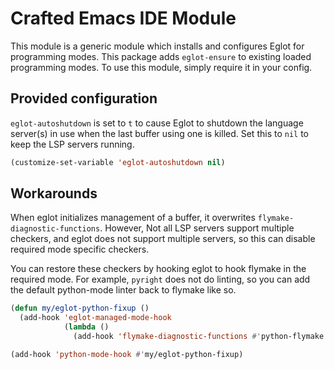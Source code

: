 * Crafted Emacs IDE Module

  This module is a generic module which installs and configures Eglot
  for programming modes. This package adds =eglot-ensure= to existing
  loaded programming modes. To use this module, simply require it in
  your config.

** Provided configuration

   =eglot-autoshutdown= is set to =t= to cause Eglot to shutdown the
   language server(s) in use when the last buffer using one is
   killed. Set this to =nil= to keep the LSP servers running.

   #+begin_src emacs-lisp
     (customize-set-variable 'eglot-autoshutdown nil)
   #+end_src

** Workarounds

   When eglot initializes management of a buffer, it overwrites
   =flymake-diagnostic-functions=.  However, Not all LSP servers support
   multiple checkers, and eglot does not support multiple servers, so
   this can disable required mode specific checkers.

   You can restore these checkers by hooking eglot to hook flymake in
   the required mode.  For example, =pyright= does not do linting, so
   you can add the default python-mode linter back to flymake like so.

    #+begin_src emacs-lisp
      (defun my/eglot-python-fixup ()
        (add-hook 'eglot-managed-mode-hook
                  (lambda ()
                    (add-hook 'flymake-diagnostic-functions #'python-flymake t t))))

      (add-hook 'python-mode-hook #'my/eglot-python-fixup)
    #+end_src

    
